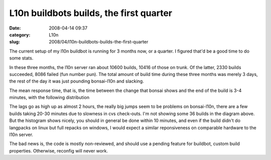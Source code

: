 L10n buildbots builds, the first quarter
########################################
:date: 2008-04-14 09:37
:category: L10n
:slug: 2008/04/l10n-buildbots-builds-the-first-quarter

The current setup of my l10n buildbot is running for 3 months now, or a quarter. I figured that'd be a good time to do some stats.

In these three months, the l10n server ran about 10600 builds, 10416 of those on trunk. Of the latter, 2330 builds succeeded, 8086 failed (fun number pun). The total amount of build time during these three months was merely 3 days, the rest of the day it was just pounding bonsai-l10n and slacking.

The mean response time, that is, the time between the change that bonsai shows and the end of the build is 3-4 minutes, with the following distribution

|Histogram of build lags|

The lags go as high up as almost 2 hours, the really big jumps seem to be problems on bonsai-l10n, there are a few builds taking 20-30 minutes due to slowness in cvs check-outs. I'm not showing some 36 builds in the diagram above. But the histogram shows nicely, you should in general be done within 10 minutes, and even if the build didn't do langpacks on linux but full repacks on windows, I would expect a similar reponsiveness on comparable hardware to the l10n server.

The bad news is, the code is mostly non-reviewed, and should use a pending feature for buildbot, custom build properties. Otherwise, reconfig will never work.

.. |Histogram of build lags| image:: /images/2008/04/lag-histogram.png
